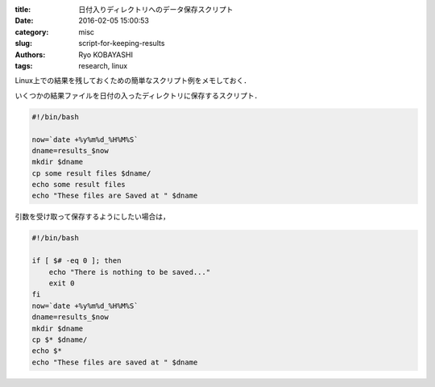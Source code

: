 
:title: 日付入りディレクトリへのデータ保存スクリプト
:date: 2016-02-05 15:00:53
:category: misc
:slug: script-for-keeping-results
:authors: Ryo KOBAYASHI
:tags: research, linux

Linux上での結果を残しておくための簡単なスクリプト例をメモしておく．

いくつかの結果ファイルを日付の入ったディレクトリに保存するスクリプト．

.. code-block:: bash

  #!/bin/bash

  now=`date +%y%m%d_%H%M%S`
  dname=results_$now
  mkdir $dname
  cp some result files $dname/
  echo some result files
  echo "These files are Saved at " $dname

引数を受け取って保存するようにしたい場合は，

.. code-block:: bash

  #!/bin/bash
  
  if [ $# -eq 0 ]; then
      echo "There is nothing to be saved..."
      exit 0
  fi
  now=`date +%y%m%d_%H%M%S`
  dname=results_$now
  mkdir $dname
  cp $* $dname/
  echo $*
  echo "These files are saved at " $dname
